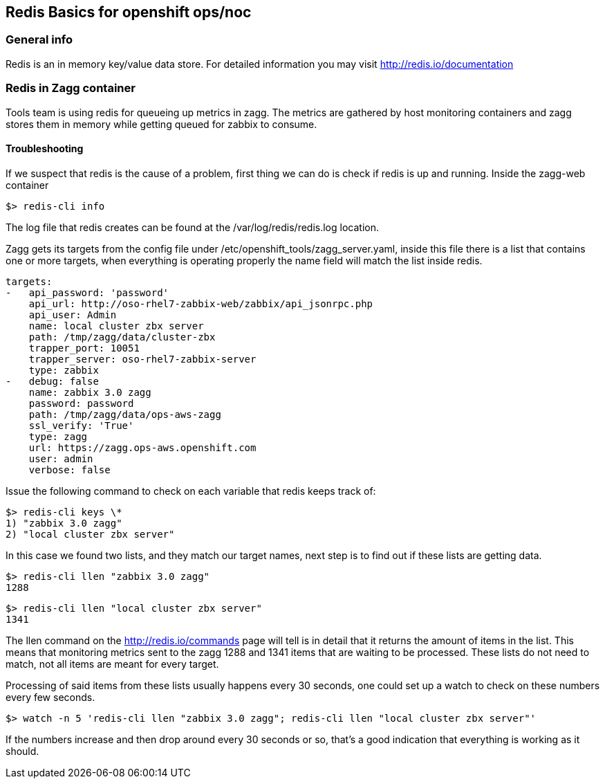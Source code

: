 == Redis Basics for openshift ops/noc 

=== General info

Redis is an in memory key/value data store. For detailed information you may visit http://redis.io/documentation

=== Redis in Zagg container

Tools team is using redis for queueing up metrics in zagg. The metrics are gathered by host monitoring containers and zagg stores them in memory while getting queued for zabbix to consume.

==== Troubleshooting

If we suspect that redis is the cause of a problem, first thing we can do is check if redis is up and running. Inside the zagg-web container

----
$> redis-cli info
----

The log file that redis creates can be found at the /var/log/redis/redis.log location.

Zagg gets its targets from the config file under /etc/openshift_tools/zagg_server.yaml, inside this file there is a list that contains one or more targets, when everything is operating properly the name field will match the list inside redis. 

----
targets:
-   api_password: 'password'
    api_url: http://oso-rhel7-zabbix-web/zabbix/api_jsonrpc.php
    api_user: Admin
    name: local cluster zbx server
    path: /tmp/zagg/data/cluster-zbx
    trapper_port: 10051
    trapper_server: oso-rhel7-zabbix-server
    type: zabbix
-   debug: false
    name: zabbix 3.0 zagg
    password: password
    path: /tmp/zagg/data/ops-aws-zagg
    ssl_verify: 'True'
    type: zagg
    url: https://zagg.ops-aws.openshift.com
    user: admin
    verbose: false
----

Issue the following command to check on each variable that redis keeps track of:

----
$> redis-cli keys \*
1) "zabbix 3.0 zagg"
2) "local cluster zbx server"
----

In this case we found two lists, and they match our target names, next step is to find out if these lists are getting data.

----
$> redis-cli llen "zabbix 3.0 zagg"
1288
----


----
$> redis-cli llen "local cluster zbx server"
1341
----

The llen command on the http://redis.io/commands page will tell is in detail that it returns the amount of items in the list. This means that monitoring metrics sent to the zagg 1288 and 1341 items that are waiting to be processed. These lists do not need to match, not all items are meant for every target.

Processing of said items from these lists usually happens every 30 seconds, one could set up a watch to check on these numbers every few seconds.

----
$> watch -n 5 'redis-cli llen "zabbix 3.0 zagg"; redis-cli llen "local cluster zbx server"'
----

If the numbers increase and then drop around every 30 seconds or so, that's a good indication that everything is working as it should.
